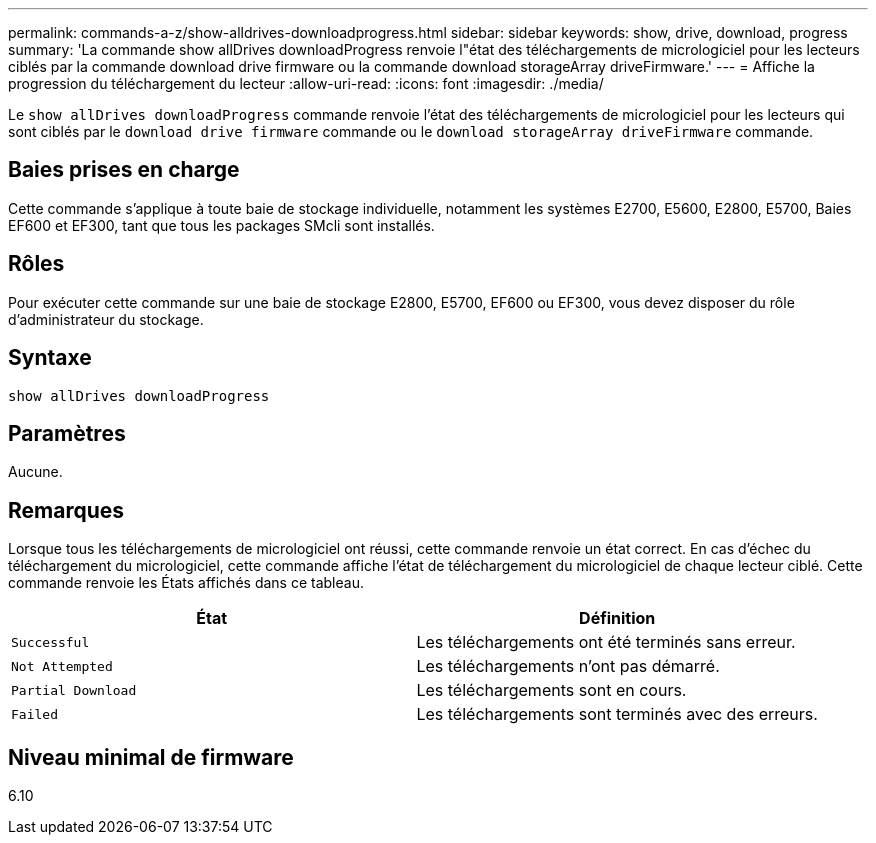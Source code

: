 ---
permalink: commands-a-z/show-alldrives-downloadprogress.html 
sidebar: sidebar 
keywords: show, drive, download, progress 
summary: 'La commande show allDrives downloadProgress renvoie l"état des téléchargements de micrologiciel pour les lecteurs ciblés par la commande download drive firmware ou la commande download storageArray driveFirmware.' 
---
= Affiche la progression du téléchargement du lecteur
:allow-uri-read: 
:icons: font
:imagesdir: ./media/


[role="lead"]
Le `show allDrives downloadProgress` commande renvoie l'état des téléchargements de micrologiciel pour les lecteurs qui sont ciblés par le `download drive firmware` commande ou le `download storageArray driveFirmware` commande.



== Baies prises en charge

Cette commande s'applique à toute baie de stockage individuelle, notamment les systèmes E2700, E5600, E2800, E5700, Baies EF600 et EF300, tant que tous les packages SMcli sont installés.



== Rôles

Pour exécuter cette commande sur une baie de stockage E2800, E5700, EF600 ou EF300, vous devez disposer du rôle d'administrateur du stockage.



== Syntaxe

[listing]
----
show allDrives downloadProgress
----


== Paramètres

Aucune.



== Remarques

Lorsque tous les téléchargements de micrologiciel ont réussi, cette commande renvoie un état correct. En cas d'échec du téléchargement du micrologiciel, cette commande affiche l'état de téléchargement du micrologiciel de chaque lecteur ciblé. Cette commande renvoie les États affichés dans ce tableau.

[cols="2*"]
|===
| État | Définition 


 a| 
`Successful`
 a| 
Les téléchargements ont été terminés sans erreur.



 a| 
`Not Attempted`
 a| 
Les téléchargements n'ont pas démarré.



 a| 
`Partial Download`
 a| 
Les téléchargements sont en cours.



 a| 
`Failed`
 a| 
Les téléchargements sont terminés avec des erreurs.

|===


== Niveau minimal de firmware

6.10
